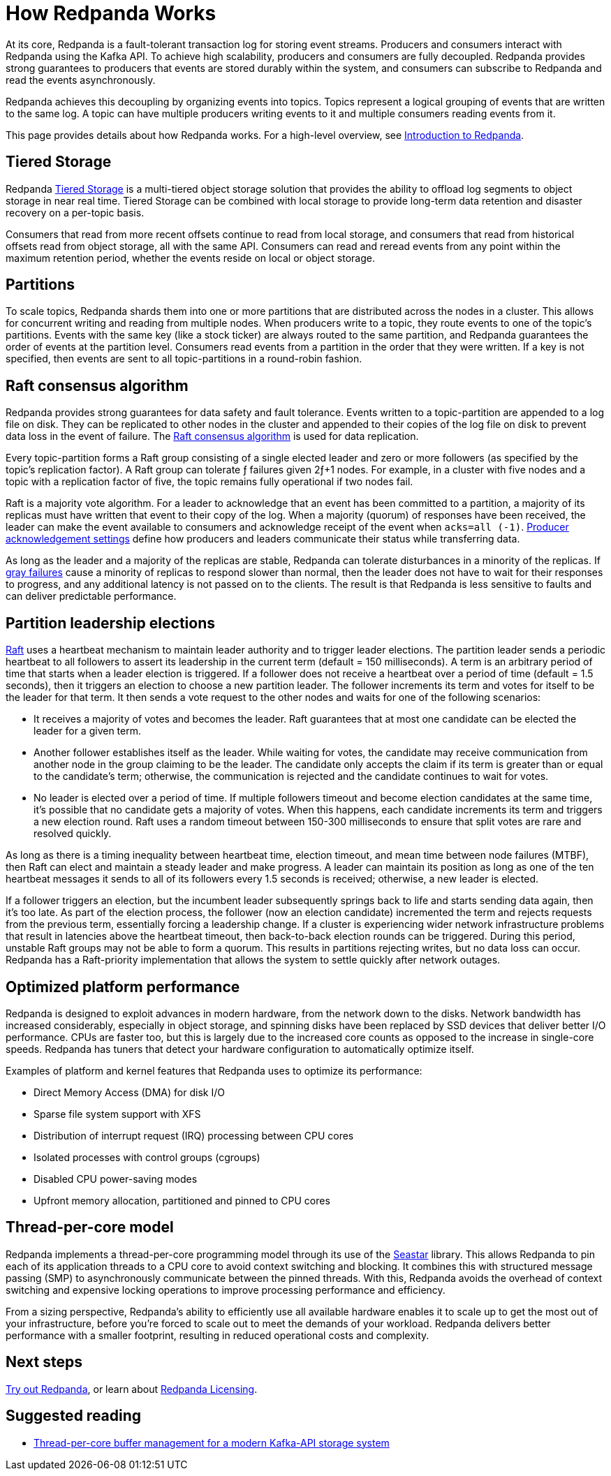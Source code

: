 = How Redpanda Works
:description: Overview of Redpanda architecture

At its core, Redpanda is a fault-tolerant transaction log for storing event streams. Producers and consumers interact with Redpanda using the Kafka API. To achieve high scalability, producers and consumers are fully decoupled. Redpanda provides strong guarantees to producers that events are stored durably within the system, and consumers can subscribe to Redpanda and read the events asynchronously.

Redpanda achieves this decoupling by organizing events into topics. Topics represent a logical grouping of events that are written to the same log. A topic can have multiple producers writing events to it and multiple consumers reading events from it.

This page provides details about how Redpanda works. For a high-level overview, see xref:get-started:intro-to-events.adoc[Introduction to Redpanda].

== Tiered Storage

Redpanda xref:manage:tiered-storage.adoc[Tiered Storage] is a multi-tiered object storage solution that provides the ability to offload log segments to object storage in near real time. Tiered Storage can be combined with local storage to provide long-term data retention and disaster recovery on a per-topic basis.

Consumers that read from more recent offsets continue to read from local storage, and consumers that read from historical offsets read from object storage, all with the same API. Consumers can read and reread events from any point within the maximum retention period, whether the events reside on local or object storage.

== Partitions

To scale topics, Redpanda shards them into one or more partitions that are distributed across the nodes in a cluster. This allows for concurrent writing and reading from multiple nodes. When producers write to a topic, they route events to one of the topic's partitions. Events with the same key (like a stock ticker) are always routed to the same partition, and Redpanda guarantees the order of events at the partition level. Consumers read events from a partition in the order that they were written. If a key is not specified, then events are sent to all topic-partitions in a round-robin fashion.

== Raft consensus algorithm

Redpanda provides strong guarantees for data safety and fault tolerance. Events written to a topic-partition are appended to a log file on disk. They can be replicated to other nodes in the cluster and appended to their copies of the log file on disk to prevent data loss in the event of failure. The https://raft.github.io/[Raft consensus algorithm] is used for data replication.

Every topic-partition forms a Raft group consisting of a single elected leader and zero or more followers (as specified by the topic's replication factor). A Raft group can tolerate ƒ failures given 2ƒ+1 nodes. For example, in a cluster with five nodes and a topic with a replication factor of five, the topic remains fully operational if two nodes fail.

Raft is a majority vote algorithm. For a leader to acknowledge that an event has been committed to a partition, a majority of its replicas must have written that event to their copy of the log. When a majority (quorum) of responses have been received, the leader can make the event available to consumers and acknowledge receipt of the event when `acks=all (-1)`. xref:develop:produce-data/configure-producers.adoc#producer-acknowledgement-settings[Producer acknowledgement settings] define how producers and leaders communicate their status while transferring data.

As long as the leader and a majority of the replicas are stable, Redpanda can tolerate disturbances in a minority of the replicas. If https://blog.acolyer.org/2017/06/15/gray-failure-the-achilles-heel-of-cloud-scale-systems/[gray failures] cause a minority of replicas to respond slower than normal, then the leader does not have to wait for their responses to progress, and any additional latency is not passed on to the clients. The result is that Redpanda is less sensitive to faults and can deliver predictable performance.

== Partition leadership elections

https://raft.github.io/[Raft] uses a heartbeat mechanism to maintain leader authority and to trigger leader elections. The partition leader sends a periodic heartbeat to all followers to assert its leadership in the current term (default = 150 milliseconds). A term is an arbitrary period of time that starts when a leader election is triggered. If a follower does not receive a heartbeat over a period of time (default = 1.5 seconds), then it triggers an election to choose a new partition leader. The follower increments its term and votes for itself to be the leader for that term. It then sends a vote request to the other nodes and waits for one of the following scenarios:

* It receives a majority of votes and becomes the leader. Raft guarantees that at most one candidate can be elected the leader for a given term.
* Another follower establishes itself as the leader. While waiting for votes, the candidate may receive communication from another node in the group claiming to be the leader. The candidate only accepts the claim if its term is greater than or equal to the candidate's term; otherwise, the communication is rejected and the candidate continues to wait for votes.
* No leader is elected over a period of time. If multiple followers timeout and become election candidates at the same time, it's possible that no candidate gets a majority of votes. When this happens, each candidate increments its term and triggers a new election round. Raft uses a random timeout between 150-300 milliseconds to ensure that split votes are rare and resolved quickly.

As long as there is a timing inequality between heartbeat time, election timeout, and mean time between node failures (MTBF), then Raft can elect and maintain a steady leader and make progress. A leader can maintain its position as long as one of the ten heartbeat messages it sends to all of its followers every 1.5 seconds is received; otherwise, a new leader is elected.

If a follower triggers an election, but the incumbent leader subsequently springs back to life and starts sending data again, then it's too late. As part of the election process, the follower (now an election candidate) incremented the term and rejects requests from the previous term, essentially forcing a leadership change. If a cluster is experiencing wider network infrastructure problems that result in latencies above the heartbeat timeout, then back-to-back election rounds can be triggered. During this period, unstable Raft groups may not be able to form a quorum. This results in partitions rejecting writes, but no data loss can occur. Redpanda has a Raft-priority implementation that allows the system to settle quickly after network outages.

== Optimized platform performance

Redpanda is designed to exploit advances in modern hardware, from the network down to the disks. Network bandwidth has increased considerably, especially in object storage, and spinning disks have been replaced by SSD devices that deliver better I/O performance. CPUs are faster too, but this is largely due to the increased core counts as opposed to the increase in single-core speeds. Redpanda has tuners that detect your hardware configuration to automatically optimize itself.

Examples of platform and kernel features that Redpanda uses to optimize its performance:

* Direct Memory Access (DMA) for disk I/O
* Sparse file system support with XFS
* Distribution of interrupt request (IRQ) processing between CPU cores
* Isolated processes with control groups (cgroups)
* Disabled CPU power-saving modes
* Upfront memory allocation, partitioned and pinned to CPU cores

== Thread-per-core model

Redpanda implements a thread-per-core programming model through its use of the https://seastar.io/[Seastar] library. This allows Redpanda to pin each of its application threads to a CPU core to avoid context switching and blocking. It combines this with structured message passing (SMP) to asynchronously communicate between the pinned threads. With this, Redpanda avoids the overhead of context switching and expensive locking operations to improve processing performance and efficiency.

From a sizing perspective, Redpanda's ability to efficiently use all available hardware enables it to scale up to get the most out of your infrastructure, before you're forced to scale out to meet the demands of your workload. Redpanda delivers better performance with a smaller footprint, resulting in reduced operational costs and complexity.

== Next steps

xref:get-started:quick-start.adoc[Try out Redpanda], or learn about xref:get-started:licenses.adoc[Redpanda Licensing].

== Suggested reading

* https://redpanda.com/blog/tpc-buffers?utm_medium=content&utm_assetname=sizing_guide&utm_assettype=report&utm_source=gated_content&utm_campaign=tpc_architecture_blog[Thread-per-core buffer management for a modern Kafka-API storage system]

